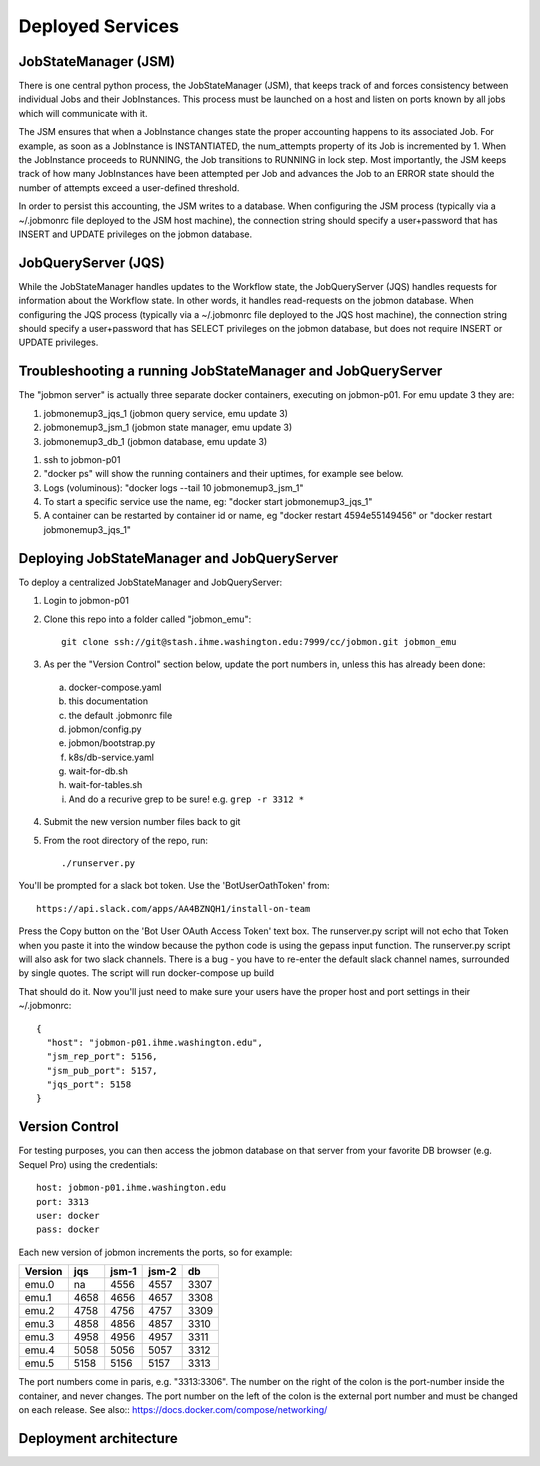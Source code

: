 Deployed Services
#################

JobStateManager (JSM)
*********************

There is one central python process, the JobStateManager (JSM), that keeps
track of and forces consistency between individual Jobs and their JobInstances.
This process must be launched on a host and listen on ports known by all jobs
which will communicate with it.

The JSM ensures that when a JobInstance changes state the proper accounting
happens to its associated Job. For example, as soon as a JobInstance is
INSTANTIATED, the num_attempts property of its Job is incremented by 1. When
the JobInstance proceeds to RUNNING, the Job transitions to RUNNING in lock
step. Most importantly, the JSM keeps track of how many JobInstances have
been attempted per Job and advances the Job to an ERROR state should the
number of attempts exceed a user-defined threshold.

In order to persist this accounting, the JSM writes to a database. When
configuring the JSM process (typically via a ~/.jobmonrc file deployed to the
JSM host machine), the connection string should specify a user+password that
has INSERT and UPDATE privileges on the jobmon database.


JobQueryServer (JQS)
********************

While the JobStateManager handles updates to the Workflow state, the
JobQueryServer (JQS) handles requests for information about the Workflow state.
In other words, it handles read-requests on the jobmon database.  When
configuring the JQS process (typically via a ~/.jobmonrc file deployed to the
JQS host machine), the connection string should specify a user+password that
has SELECT privileges on the jobmon database, but does not require INSERT or
UPDATE privileges.


Troubleshooting a running JobStateManager and JobQueryServer
************************************************************

The "jobmon server" is actually three separate docker containers, executing on jobmon-p01. For emu update 3 they are:

1. jobmonemup3_jqs_1  (jobmon query service, emu update 3)
2. jobmonemup3_jsm_1  (jobmon state manager, emu update 3)
3. jobmonemup3_db_1  (jobmon database, emu update 3)

1. ssh to jobmon-p01
2. "docker ps" will show the running containers and their uptimes, for example see below.
3. Logs (voluminous):  "docker logs --tail 10 jobmonemup3_jsm_1"
4. To start a specific service use the name, eg:  "docker start jobmonemup3_jqs_1"
5. A container can be restarted by container id or name, eg "docker restart 4594e55149456" or "docker restart jobmonemup3_jqs_1"


.. image:: images/docker_ps.png

Deploying JobStateManager and JobQueryServer
********************************************

To deploy a centralized JobStateManager and JobQueryServer:

1. Login to jobmon-p01
2. Clone this repo into a folder called "jobmon_emu"::

    git clone ssh://git@stash.ihme.washington.edu:7999/cc/jobmon.git jobmon_emu

3. As per the "Version Control" section below, update the port numbers in, unless this has already been done:
  a. docker-compose.yaml
  b. this documentation
  c. the default .jobmonrc file
  d. jobmon/config.py
  e. jobmon/bootstrap.py
  f. k8s/db-service.yaml
  g. wait-for-db.sh
  h. wait-for-tables.sh
  i. And do a recurive grep to be sure!   e.g.   ``grep -r 3312 *``
4. Submit the new version number files back to git
5. From the root directory of the repo, run::

    ./runserver.py

You'll be prompted for a slack bot token.
Use the 'BotUserOathToken' from::

  https://api.slack.com/apps/AA4BZNQH1/install-on-team

Press the Copy button on the 'Bot User OAuth Access Token' text box.
The runserver.py script will not echo that Token when you paste it into the window because the python code is using the gepass input function.
The runserver.py script will also ask for two slack channels. There is a bug - you have to re-enter the default slack channel names, surrounded by single quotes.
The script will run docker-compose up build

That should do it. Now you'll just need to make sure your users have the proper
host and port settings in their ~/.jobmonrc::

    {
      "host": "jobmon-p01.ihme.washington.edu",
      "jsm_rep_port": 5156,
      "jsm_pub_port": 5157,
      "jqs_port": 5158
    }


Version Control
***************

For testing purposes, you can then access the jobmon database on that server
from your favorite DB browser (e.g. Sequel Pro) using the credentials::

    host: jobmon-p01.ihme.washington.edu
    port: 3313
    user: docker
    pass: docker


Each new version of jobmon increments the ports, so for example:

======== ==== ===== ===== ====
Version  jqs  jsm-1 jsm-2 db
======== ==== ===== ===== ====
emu.0    na   4556  4557  3307
emu.1    4658 4656  4657  3308
emu.2    4758 4756  4757  3309
emu.3    4858 4856  4857  3310
emu.3    4958 4956  4957  3311
emu.4    5058 5056  5057  3312
emu.5    5158 5156  5157  3313
======== ==== ===== ===== ====

The port numbers come in paris, e.g. "3313:3306".
The number on the right of the colon is the port-number inside the container, and never changes.
The port number on the left of the colon is the external port number and must be changed on each release.
See also::
https://docs.docker.com/compose/networking/


.. todo::

    Make these settings the default upon installing the package (or
    alternatively source jobmonrc from a shared location, then from the user's
    home directory).


Deployment architecture
***********************
.. image:: images/deployment_architecture.png

